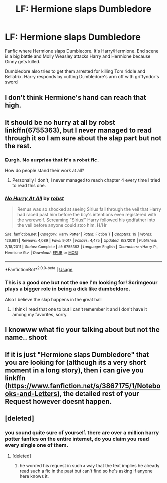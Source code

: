 #+TITLE: LF: Hermione slaps Dumbledore

* LF: Hermione slaps Dumbledore
:PROPERTIES:
:Author: kubz11
:Score: 2
:DateUnix: 1529614428.0
:DateShort: 2018-Jun-22
:FlairText: Request
:END:
Fanfic where Hermione slaps Dumbledore. It's Harry/Hermione. End scene is a big battle and Molly Weasley attacks Harry and Hermione because Ginny gets killed.

Dumbledore also tries to get them arrested for killing Tom riddle and Bellatrix. Harry responds by cutting Dumbledore's arm off with griffyndor's sword


** I don't think Hermione's hand can reach that high.
:PROPERTIES:
:Author: PsychoGeek
:Score: 9
:DateUnix: 1529644470.0
:DateShort: 2018-Jun-22
:END:


** It should be no hurry at all by robst linkffn(6755363), but I never managed to read through it so I am sure about the slap part but not the rest.
:PROPERTIES:
:Author: Nolitimeremessorem24
:Score: 4
:DateUnix: 1529666909.0
:DateShort: 2018-Jun-22
:END:

*** Eurgh. No surprise that it's a robst fic.

How do people stand their work at all?
:PROPERTIES:
:Author: Gigadweeb
:Score: 3
:DateUnix: 1529691356.0
:DateShort: 2018-Jun-22
:END:

**** Personally I don't, I never managed to reach chapter 4 every time I tried to read this one.
:PROPERTIES:
:Author: Nolitimeremessorem24
:Score: 3
:DateUnix: 1529695378.0
:DateShort: 2018-Jun-22
:END:


*** [[https://www.fanfiction.net/s/6755363/1/][*/No Hurry At All/*]] by [[https://www.fanfiction.net/u/1451358/robst][/robst/]]

#+begin_quote
  Remus was so shocked at seeing Sirius fall through the veil that Harry had raced past him before the boy's intentions even registered with the werewolf. Screaming "Sirius!" Harry followed his godfather into the veil before anyone could stop him. H/Hr
#+end_quote

^{/Site/:} ^{fanfiction.net} ^{*|*} ^{/Category/:} ^{Harry} ^{Potter} ^{*|*} ^{/Rated/:} ^{Fiction} ^{T} ^{*|*} ^{/Chapters/:} ^{19} ^{*|*} ^{/Words/:} ^{126,691} ^{*|*} ^{/Reviews/:} ^{4,089} ^{*|*} ^{/Favs/:} ^{9,017} ^{*|*} ^{/Follows/:} ^{4,475} ^{*|*} ^{/Updated/:} ^{8/3/2011} ^{*|*} ^{/Published/:} ^{2/18/2011} ^{*|*} ^{/Status/:} ^{Complete} ^{*|*} ^{/id/:} ^{6755363} ^{*|*} ^{/Language/:} ^{English} ^{*|*} ^{/Characters/:} ^{<Harry} ^{P.,} ^{Hermione} ^{G.>} ^{*|*} ^{/Download/:} ^{[[http://www.ff2ebook.com/old/ffn-bot/index.php?id=6755363&source=ff&filetype=epub][EPUB]]} ^{or} ^{[[http://www.ff2ebook.com/old/ffn-bot/index.php?id=6755363&source=ff&filetype=mobi][MOBI]]}

--------------

*FanfictionBot*^{2.0.0-beta} | [[https://github.com/tusing/reddit-ffn-bot/wiki/Usage][Usage]]
:PROPERTIES:
:Author: FanfictionBot
:Score: 1
:DateUnix: 1529666958.0
:DateShort: 2018-Jun-22
:END:


*** This is a good one but not the one I'm looking for! Scrimgeour plays a bigger role in being a dick like dumbeldore.

Also I believe the slap happens in the great hall
:PROPERTIES:
:Author: kubz11
:Score: 1
:DateUnix: 1530051795.0
:DateShort: 2018-Jun-27
:END:

**** I think I read that one to but I can't remember it and I don't have it among my favorites, sorry.
:PROPERTIES:
:Author: Nolitimeremessorem24
:Score: 1
:DateUnix: 1530097270.0
:DateShort: 2018-Jun-27
:END:


** I knowww what fic your talking about but not the name.. shoot
:PROPERTIES:
:Author: Sorkaro
:Score: 1
:DateUnix: 1529626003.0
:DateShort: 2018-Jun-22
:END:


** If it is just "Hermione slaps Dumbledore" that you are looking for (although its a very short moment in a long story), then i can give you linkffn ([[https://www.fanfiction.net/s/3867175/1/Notebooks-and-Letters]]), the detailed rest of your Request however doesnt happen.
:PROPERTIES:
:Author: Atomstern
:Score: 1
:DateUnix: 1529789091.0
:DateShort: 2018-Jun-24
:END:


** [deleted]
:PROPERTIES:
:Score: -8
:DateUnix: 1529620836.0
:DateShort: 2018-Jun-22
:END:

*** you sound quite sure of yourself. there are over a million harry potter fanfics on the entire internet, do you claim you read every single one of them.
:PROPERTIES:
:Author: solidmentalgrace
:Score: 8
:DateUnix: 1529644434.0
:DateShort: 2018-Jun-22
:END:

**** [deleted]
:PROPERTIES:
:Score: 1
:DateUnix: 1530312964.0
:DateShort: 2018-Jun-30
:END:

***** he worded his request in such a way that the text implies he already read such a fic in the past but can't find so he's asking if anyone here knows it.
:PROPERTIES:
:Author: solidmentalgrace
:Score: 1
:DateUnix: 1530313139.0
:DateShort: 2018-Jun-30
:END:
